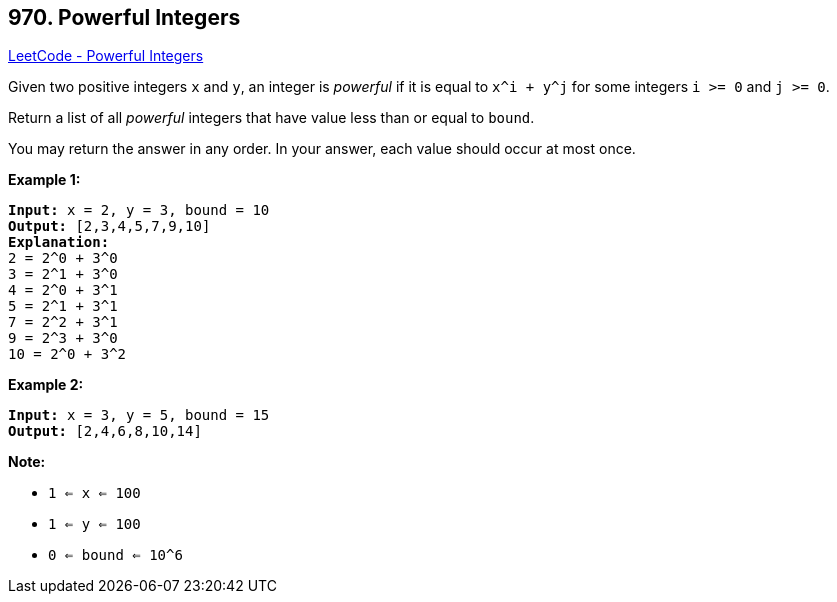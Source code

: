 == 970. Powerful Integers

https://leetcode.com/problems/powerful-integers/[LeetCode - Powerful Integers]

Given two positive integers `x` and `y`, an integer is _powerful_ if it is equal to `x^i + y^j` for some integers `i >= 0` and `j >= 0`.

Return a list of all _powerful_ integers that have value less than or equal to `bound`.

You may return the answer in any order.  In your answer, each value should occur at most once.

 


*Example 1:*

[subs="verbatim,quotes,macros"]
----
*Input:* x = 2, y = 3, bound = 10
*Output:* [2,3,4,5,7,9,10]
*Explanation:*
2 = 2^0 + 3^0
3 = 2^1 + 3^0
4 = 2^0 + 3^1
5 = 2^1 + 3^1
7 = 2^2 + 3^1
9 = 2^3 + 3^0
10 = 2^0 + 3^2
----


*Example 2:*

[subs="verbatim,quotes,macros"]
----
*Input:* x = 3, y = 5, bound = 15
*Output:* [2,4,6,8,10,14]
----



 

*Note:*


* `1 <= x <= 100`
* `1 <= y <= 100`
* `0 <= bound <= 10^6`

